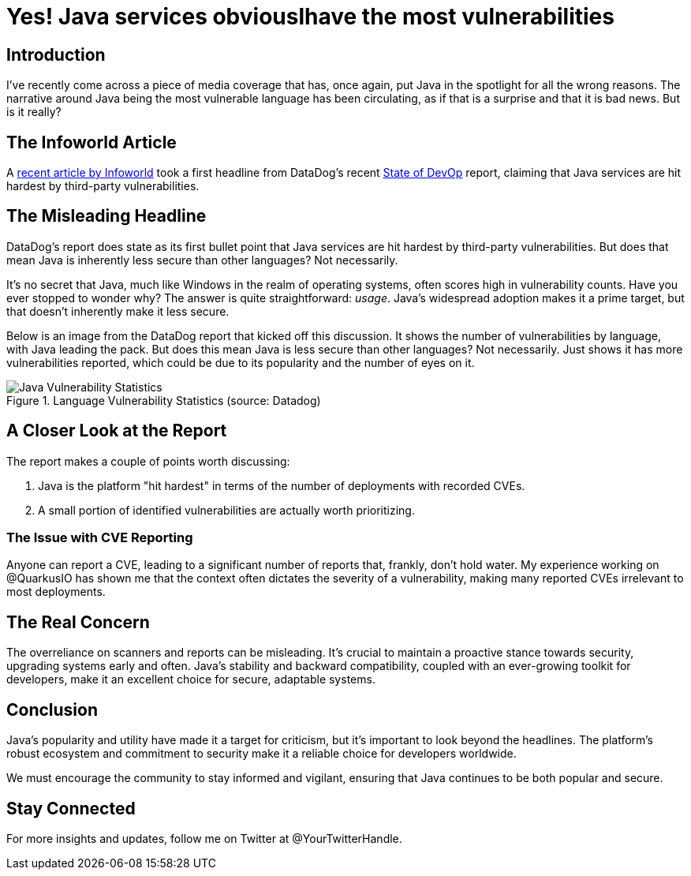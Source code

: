 = Yes! Java services obviouslhave the most vulnerabilities
:page-layout: post
ifdef::env-github,env-browser,env-vscode[:imagesdir: ../] 

== Introduction

I've recently come across a piece of media coverage that has, once again, put Java in the spotlight for all the wrong reasons. The narrative around Java being the most vulnerable language has been circulating, as if that is a surprise and that it is bad news. But is it really?

== The Infoworld Article

A https://www.infoworld.com/article/3715264/java-services-hit-hardest-by-third-party-vulnerabilities-says-report.html[recent article by Infoworld] took a first headline from DataDog's recent https://www.datadoghq.com/state-of-devsecops/[State of DevOp] report, claiming that Java services are hit hardest by third-party vulnerabilities.

== The Misleading Headline

DataDog's report does state as its first bullet point that Java services are hit hardest by third-party vulnerabilities. But does that mean Java is inherently less secure than other languages? Not necessarily.

It's no secret that Java, much like Windows in the realm of operating systems, often scores high in vulnerability counts. Have you ever stopped to wonder why? The answer is quite straightforward: _usage_. Java's widespread adoption makes it a prime target, but that doesn't inherently make it less secure.

Below is an image from the DataDog report that kicked off this discussion. It shows the number of vulnerabilities by language, with Java leading the pack. But does this mean Java is less secure than other languages? Not necessarily. Just shows it has more vulnerabilities reported, which could be due to its popularity and the number of eyes on it.

.Language Vulnerability Statistics (source: Datadog)
image::https://imgix.datadoghq.com/img/blog/state-of-devsecops/state-of-devsecops-2024/fact-1a.png?ch=Width%2cDPR%2cSave-Data&fm=png&auto=format&fit=max&w=1120&h=586&dpr=2&q=75[Java Vulnerability Statistics]



== A Closer Look at the Report

The report makes a couple of points worth discussing:

. Java is the platform "hit hardest" in terms of the number of deployments with recorded CVEs.
. A small portion of identified vulnerabilities are actually worth prioritizing.

=== The Issue with CVE Reporting

Anyone can report a CVE, leading to a significant number of reports that, frankly, don't hold water. My experience working on @QuarkusIO has shown me that the context often dictates the severity of a vulnerability, making many reported CVEs irrelevant to most deployments.

== The Real Concern

The overreliance on scanners and reports can be misleading. It's crucial to maintain a proactive stance towards security, upgrading systems early and often. Java's stability and backward compatibility, coupled with an ever-growing toolkit for developers, make it an excellent choice for secure, adaptable systems.

== Conclusion

Java's popularity and utility have made it a target for criticism, but it's important to look beyond the headlines. The platform's robust ecosystem and commitment to security make it a reliable choice for developers worldwide.

We must encourage the community to stay informed and vigilant, ensuring that Java continues to be both popular and secure.

== Stay Connected

For more insights and updates, follow me on Twitter at @YourTwitterHandle.